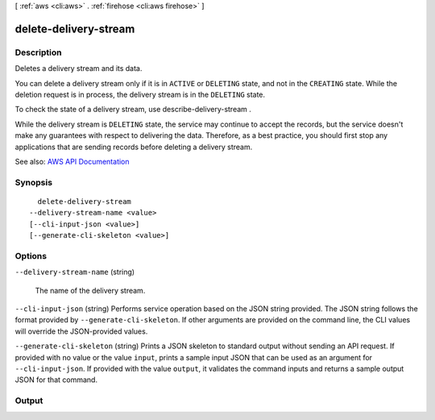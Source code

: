 [ :ref:`aws <cli:aws>` . :ref:`firehose <cli:aws firehose>` ]

.. _cli:aws firehose delete-delivery-stream:


**********************
delete-delivery-stream
**********************



===========
Description
===========



Deletes a delivery stream and its data.

 

You can delete a delivery stream only if it is in ``ACTIVE`` or ``DELETING`` state, and not in the ``CREATING`` state. While the deletion request is in process, the delivery stream is in the ``DELETING`` state.

 

To check the state of a delivery stream, use  describe-delivery-stream .

 

While the delivery stream is ``DELETING`` state, the service may continue to accept the records, but the service doesn't make any guarantees with respect to delivering the data. Therefore, as a best practice, you should first stop any applications that are sending records before deleting a delivery stream.



See also: `AWS API Documentation <https://docs.aws.amazon.com/goto/WebAPI/firehose-2015-08-04/DeleteDeliveryStream>`_


========
Synopsis
========

::

    delete-delivery-stream
  --delivery-stream-name <value>
  [--cli-input-json <value>]
  [--generate-cli-skeleton <value>]




=======
Options
=======

``--delivery-stream-name`` (string)


  The name of the delivery stream.

  

``--cli-input-json`` (string)
Performs service operation based on the JSON string provided. The JSON string follows the format provided by ``--generate-cli-skeleton``. If other arguments are provided on the command line, the CLI values will override the JSON-provided values.

``--generate-cli-skeleton`` (string)
Prints a JSON skeleton to standard output without sending an API request. If provided with no value or the value ``input``, prints a sample input JSON that can be used as an argument for ``--cli-input-json``. If provided with the value ``output``, it validates the command inputs and returns a sample output JSON for that command.



======
Output
======

